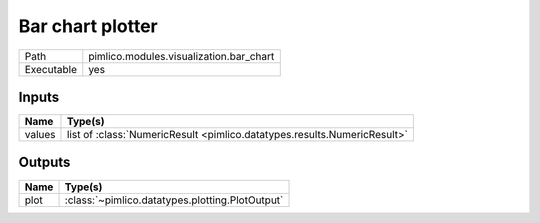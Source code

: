 Bar chart plotter
~~~~~~~~~~~~~~~~~

.. py:module:: pimlico.modules.visualization.bar_chart

+------------+-----------------------------------------+
| Path       | pimlico.modules.visualization.bar_chart |
+------------+-----------------------------------------+
| Executable | yes                                     |
+------------+-----------------------------------------+


Inputs
======

+--------+--------------------------------------------------------------------------+
| Name   | Type(s)                                                                  |
+========+==========================================================================+
| values | list of :class:`NumericResult <pimlico.datatypes.results.NumericResult>` |
+--------+--------------------------------------------------------------------------+

Outputs
=======

+------+-------------------------------------------------+
| Name | Type(s)                                         |
+======+=================================================+
| plot | :class:`~pimlico.datatypes.plotting.PlotOutput` |
+------+-------------------------------------------------+

